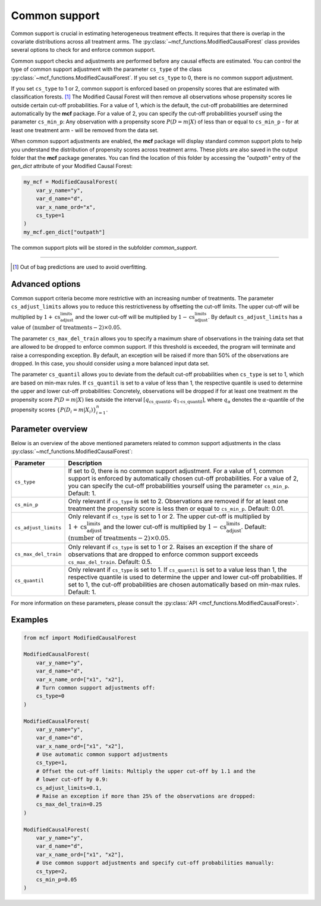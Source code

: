 Common support
==============

Common support is crucial in estimating heterogeneous treatment effects. It requires that there is overlap in the covariate distributions across all treatment arms. The :py:class:`~mcf_functions.ModifiedCausalForest` class provides several options to check for and enforce common support.

Common support checks and adjustments are performed before any causal effects are estimated. You can control the type of common support adjustment with the parameter ``cs_type`` of the class :py:class:`~mcf_functions.ModifiedCausalForest`. If you set ``cs_type`` to 0, there is no common support adjustment.

If you set ``cs_type`` to 1 or 2, common support is enforced based on propensity scores that are estimated with classification forests. [1]_ The Modified Causal Forest will then remove all observations whose propensity scores lie outside certain cut-off probabilities. For a value of 1, which is the default, the cut-off probabilities are determined automatically by the **mcf** package. For a value of 2, you can specify the cut-off probabilities yourself using the parameter ``cs_min_p``: Any observation with a propensity score :math:`P(D = m| X)` of less than or equal to ``cs_min_p`` - for at least one treatment arm - will be removed from the data set.

When common support adjustments are enabled, the **mcf** package will display standard common support plots to help you understand the distribution of propensity scores across treatment arms. These plots are also saved in the output folder that the **mcf** package generates. You can find the location of this folder by accessing the `"outpath"` entry of the `gen_dict` attribute of your Modified Causal Forest:

.. code-block:: python

    my_mcf = ModifiedCausalForest(
        var_y_name="y",
        var_d_name="d",
        var_x_name_ord="x",
        cs_type=1
    )
    my_mcf.gen_dict["outpath"]

The common support plots will be stored in the subfolder `common_support`.

------

.. [1] Out of bag predictions are used to avoid overfitting.


Advanced options
----------------

Common support criteria become more restrictive with an increasing number of treatments. The parameter ``cs_adjust_limits`` allows you to reduce this restrictiveness by offsetting the cut-off limits. The upper cut-off will be multiplied by :math:`1 + \text{cs_adjust_limits}` and the lower cut-off will be multiplied by :math:`1 - \text{cs_adjust_limits}`. By default ``cs_adjust_limits`` has a value of :math:`(\text{number of treatments} - 2) \times 0.05`.

The parameter ``cs_max_del_train`` allows you to specify a maximum share of observations in the training data set that are allowed to be dropped to enforce common support. If this threshold is exceeded, the program will terminate and raise a corresponding exception. By default, an exception will be raised if more than 50% of the observations are dropped. In this case, you should consider using a more balanced input data set.

The parameter ``cs_quantil`` allows you to deviate from the default cut-off probabilities when ``cs_type`` is set to 1, which are based on min-max rules. If ``cs_quantil`` is set to a value of less than 1, the respective quantile is used to determine the upper and lower cut-off probabilities: Concretely, observations will be dropped if for at least one treatment :math:`m` the propensity score :math:`P(D = m| X)` lies outside the interval :math:`[q_{\text{cs\_quantil}}, q_{\text{1-cs\_quantil}}]`, where :math:`q_{\alpha}` denotes the :math:`\alpha`-quantile of the propensity scores :math:`\{P(D_i = m| X_i)\}_{i=1}^n`.

Parameter overview
------------------

Below is an overview of the above mentioned parameters related to common support adjustments in the class :py:class:`~mcf_functions.ModifiedCausalForest`:  

+----------------------+----------------------------------------------------------------------------------------------------------------------------------------------------------------------------------------------------------------------------------------------------------------------------------------+
| Parameter            | Description                                                                                                                                                                                                                                                                            |
+======================+========================================================================================================================================================================================================================================================================================+
| ``cs_type``          | If set to 0, there is no common support adjustment. For a value of 1, common support is enforced by automatically chosen cut-off probabilities. For a value of 2, you can specify the cut-off probabilities yourself using the parameter ``cs_min_p``. Default: 1.                     |
+----------------------+----------------------------------------------------------------------------------------------------------------------------------------------------------------------------------------------------------------------------------------------------------------------------------------+
| ``cs_min_p``         | Only relevant if ``cs_type`` is set to 2. Observations are removed if for at least one treatment the propensity score is less then or equal to ``cs_min_p``. Default: 0.01.                                                                                                            |
+----------------------+----------------------------------------------------------------------------------------------------------------------------------------------------------------------------------------------------------------------------------------------------------------------------------------+
| ``cs_adjust_limits`` | Only relevant if ``cs_type`` is set to 1 or 2. The upper cut-off is multiplied by :math:`1 + \text{cs_adjust_limits}` and the lower cut-off is multiplied by :math:`1 - \text{cs_adjust_limits}`. Default: :math:`(\text{number of treatments} - 2) \times 0.05`.                      |
+----------------------+----------------------------------------------------------------------------------------------------------------------------------------------------------------------------------------------------------------------------------------------------------------------------------------+
| ``cs_max_del_train`` | Only relevant if ``cs_type`` is set to 1 or 2. Raises an exception if the share of observations that are dropped to enforce common support exceeds ``cs_max_del_train``. Default: 0.5.                                                                                                 |
+----------------------+----------------------------------------------------------------------------------------------------------------------------------------------------------------------------------------------------------------------------------------------------------------------------------------+
| ``cs_quantil``       | Only relevant if ``cs_type`` is set to 1. If ``cs_quantil`` is set to a value less than 1, the respective quantile is used to determine the upper and lower cut-off probabilities. If set to 1, the cut-off probabilities are chosen automatically based on min-max rules. Default: 1. |
+----------------------+----------------------------------------------------------------------------------------------------------------------------------------------------------------------------------------------------------------------------------------------------------------------------------------+

For more information on these parameters, please consult the :py:class:`API <mcf_functions.ModifiedCausalForest>`.

Examples
------------------

.. code-block:: python

    from mcf import ModifiedCausalForest

    ModifiedCausalForest(
        var_y_name="y",
        var_d_name="d",
        var_x_name_ord=["x1", "x2"],
        # Turn common support adjustments off:
        cs_type=0
    )

    ModifiedCausalForest(
        var_y_name="y",
        var_d_name="d",
        var_x_name_ord=["x1", "x2"],
        # Use automatic common support adjustments
        cs_type=1,
        # Offset the cut-off limits: Multiply the upper cut-off by 1.1 and the
        # lower cut-off by 0.9:
        cs_adjust_limits=0.1,
        # Raise an exception if more than 25% of the observations are dropped:
        cs_max_del_train=0.25
    )

    ModifiedCausalForest(
        var_y_name="y",
        var_d_name="d",
        var_x_name_ord=["x1", "x2"],
        # Use common support adjustments and specify cut-off probabilities manually:
        cs_type=2,
        cs_min_p=0.05
    )
